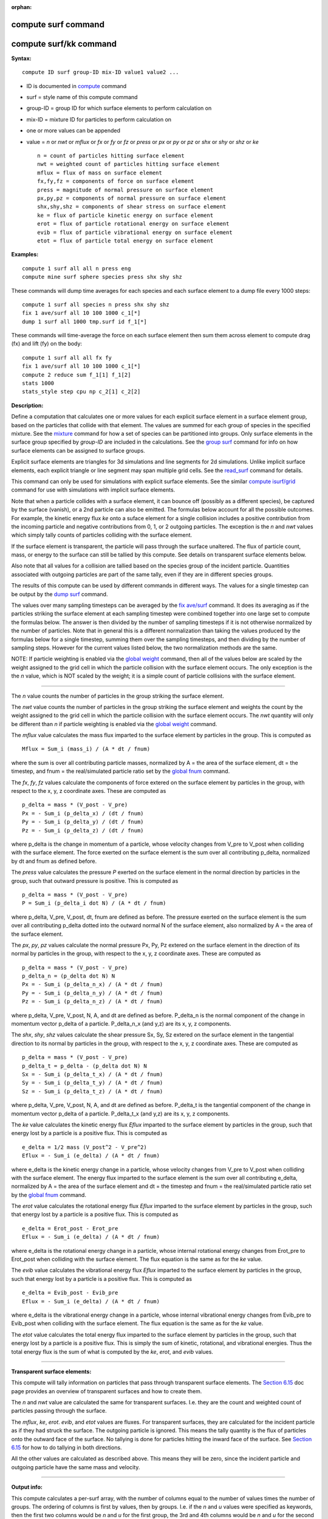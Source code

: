 :orphan:

.. index::  compute surf
.. index::  compute surf/kk

.. _command-compute-surf:

######################
 compute surf command
######################

#########################
 compute surf/kk command
#########################

**Syntax:**

::

   compute ID surf group-ID mix-ID value1 value2 ... 

-  ID is documented in `compute <compute.html>`__ command
-  surf = style name of this compute command
-  group-ID = group ID for which surface elements to perform calculation
   on
-  mix-ID = mixture ID for particles to perform calculation on
-  one or more values can be appended
-  value = *n* or *nwt* or *mflux* or *fx* or *fy* or *fz* or *press* or
   *px* or *py* or *pz* or *shx* or *shy* or *shz* or *ke*

   ::

        n = count of particles hitting surface element
        nwt = weighted count of particles hitting surface element
        mflux = flux of mass on surface element
        fx,fy,fz = components of force on surface element
        press = magnitude of normal pressure on surface element
        px,py,pz = components of normal pressure on surface element
        shx,shy,shz = components of shear stress on surface element
        ke = flux of particle kinetic energy on surface element
        erot = flux of particle rotational energy on surface element
        evib = flux of particle vibrational energy on surface element
        etot = flux of particle total energy on surface element 

**Examples:**

::

   compute 1 surf all all n press eng
   compute mine surf sphere species press shx shy shz 

These commands will dump time averages for each species and each surface
element to a dump file every 1000 steps:

::

   compute 1 surf all species n press shx shy shz
   fix 1 ave/surf all 10 100 1000 c_1[*]
   dump 1 surf all 1000 tmp.surf id f_1[*] 

These commands will time-average the force on each surface element then
sum them across element to compute drag (fx) and lift (fy) on the body:

::

   compute 1 surf all all fx fy
   fix 1 ave/surf all 10 100 1000 c_1[*]
   compute 2 reduce sum f_1[1] f_1[2]
   stats 1000
   stats_style step cpu np c_2[1] c_2[2] 

**Description:**

Define a computation that calculates one or more values for each
explicit surface element in a surface element group, based on the
particles that collide with that element. The values are summed for each
group of species in the specified mixture. See the
`mixture <mixture.html>`__ command for how a set of species can be
partitioned into groups. Only surface elements in the surface group
specified by *group-ID* are included in the calculations. See the `group
surf <group.html>`__ command for info on how surface elements can be
assigned to surface groups.

Explicit surface elements are triangles for 3d simulations and line
segments for 2d simulations. Unlike implicit surface elements, each
explicit triangle or line segment may span multiple grid cells. See the
`read_surf <read_surf.html>`__ command for details.

This command can only be used for simulations with explicit surface
elements. See the similar `compute
isurf/grid <compute_isurf_grid.html>`__ command for use with simulations
with implicit surface elements.

Note that when a particle collides with a surface element, it can bounce
off (possibly as a different species), be captured by the surface
(vanish), or a 2nd particle can also be emitted. The formulas below
account for all the possible outcomes. For example, the kinetic energy
flux *ke* onto a suface element for a single collision includes a
positive contribution from the incoming particle and negative
contributions from 0, 1, or 2 outgoing particles. The exception is the
*n* and *nwt* values which simply tally counts of particles colliding
with the surface element.

If the surface element is transparent, the particle will pass through
the surface unaltered. The flux of particle count, mass, or energy to
the surface can still be tallied by this compute. See details on
transparent surface elements below.

Also note that all values for a collision are tallied based on the
species group of the incident particle. Quantities associated with
outgoing particles are part of the same tally, even if they are in
different species groups.

The results of this compute can be used by different commands in
different ways. The values for a single timestep can be output by the
`dump surf <dump.html>`__ command.

The values over many sampling timesteps can be averaged by the `fix
ave/surf <fix_ave_surf.html>`__ command. It does its averaging as if the
particles striking the surface element at each sampling timestep were
combined together into one large set to compute the formulas below. The
answer is then divided by the number of sampling timesteps if it is not
otherwise normalized by the number of particles. Note that in general
this is a different normalization than taking the values produced by the
formulas below for a single timestep, summing them over the sampling
timesteps, and then dividing by the number of sampling steps. However
for the current values listed below, the two normalization methods are
the same.

NOTE: If particle weighting is enabled via the `global
weight <global.html>`__ command, then all of the values below are scaled
by the weight assigned to the grid cell in which the particle collision
with the surface element occurs. The only exception is the the *n*
value, which is NOT scaled by the weight; it is a simple count of
particle collisions with the surface element.

--------------

The *n* value counts the number of particles in the group striking the
surface element.

The *nwt* value counts the number of particles in the group striking the
surface element and weights the count by the weight assigned to the grid
cell in which the particle collision with the surface element occurs.
The *nwt* quantity will only be different than *n* if particle weighting
is enabled via the `global weight <global.html>`__ command.

The *mflux* value calculates the mass flux imparted to the surface
element by particles in the group. This is computed as

::

   Mflux = Sum_i (mass_i) / (A * dt / fnum) 

where the sum is over all contributing particle masses, normalized by A
= the area of the surface element, dt = the timestep, and fnum = the
real/simulated particle ratio set by the `global fnum <global.html>`__
command.

The *fx*, *fy*, *fz* values calculate the components of force extered on
the surface element by particles in the group, with respect to the x, y,
z coordinate axes. These are computed as

::

   p_delta = mass * (V_post - V_pre)
   Px = - Sum_i (p_delta_x) / (dt / fnum)
   Py = - Sum_i (p_delta_y) / (dt / fnum)
   Pz = - Sum_i (p_delta_z) / (dt / fnum) 

where p_delta is the change in momentum of a particle, whose velocity
changes from V_pre to V_post when colliding with the surface element.
The force exerted on the surface element is the sum over all
contributing p_delta, normalized by dt and fnum as defined before.

The *press* value calculates the pressure *P* exerted on the surface
element in the normal direction by particles in the group, such that
outward pressure is positive. This is computed as

::

   p_delta = mass * (V_post - V_pre)
   P = Sum_i (p_delta_i dot N) / (A * dt / fnum) 

where p_delta, V_pre, V_post, dt, fnum are defined as before. The
pressure exerted on the surface element is the sum over all contributing
p_delta dotted into the outward normal N of the surface element, also
normalized by A = the area of the surface element.

The *px*, *py*, *pz* values calculate the normal pressure Px, Py, Pz
extered on the surface element in the direction of its normal by
particles in the group, with respect to the x, y, z coordinate axes.
These are computed as

::

   p_delta = mass * (V_post - V_pre)
   p_delta_n = (p_delta dot N) N
   Px = - Sum_i (p_delta_n_x) / (A * dt / fnum)
   Py = - Sum_i (p_delta_n_y) / (A * dt / fnum)
   Pz = - Sum_i (p_delta_n_z) / (A * dt / fnum) 

where p_delta, V_pre, V_post, N, A, and dt are defined as before.
P_delta_n is the normal component of the change in momentum vector
p_delta of a particle. P_delta_n_x (and y,z) are its x, y, z components.

The *shx*, *shy*, *shz* values calculate the shear pressure Sx, Sy, Sz
extered on the surface element in the tangential direction to its normal
by particles in the group, with respect to the x, y, z coordinate axes.
These are computed as

::

   p_delta = mass * (V_post - V_pre)
   p_delta_t = p_delta - (p_delta dot N) N
   Sx = - Sum_i (p_delta_t_x) / (A * dt / fnum)
   Sy = - Sum_i (p_delta_t_y) / (A * dt / fnum)
   Sz = - Sum_i (p_delta_t_z) / (A * dt / fnum) 

where p_delta, V_pre, V_post, N, A, and dt are defined as before.
P_delta_t is the tangential component of the change in momentum vector
p_delta of a particle. P_delta_t_x (and y,z) are its x, y, z components.

The *ke* value calculates the kinetic energy flux *Eflux* imparted to
the surface element by particles in the group, such that energy lost by
a particle is a positive flux. This is computed as

::

   e_delta = 1/2 mass (V_post^2 - V_pre^2)
   Eflux = - Sum_i (e_delta) / (A * dt / fnum) 

where e_delta is the kinetic energy change in a particle, whose velocity
changes from V_pre to V_post when colliding with the surface element.
The energy flux imparted to the surface element is the sum over all
contributing e_delta, normalized by A = the area of the surface element
and dt = the timestep and fnum = the real/simulated particle ratio set
by the `global fnum <global.html>`__ command.

The *erot* value calculates the rotational energy flux *Eflux* imparted
to the surface element by particles in the group, such that energy lost
by a particle is a positive flux. This is computed as

::

   e_delta = Erot_post - Erot_pre
   Eflux = - Sum_i (e_delta) / (A * dt / fnum) 

where e_delta is the rotational energy change in a particle, whose
internal rotational energy changes from Erot_pre to Erot_post when
colliding with the surface element. The flux equation is the same as for
the *ke* value.

The *evib* value calculates the vibrational energy flux *Eflux* imparted
to the surface element by particles in the group, such that energy lost
by a particle is a positive flux. This is computed as

::

   e_delta = Evib_post - Evib_pre
   Eflux = - Sum_i (e_delta) / (A * dt / fnum) 

where e_delta is the vibrational energy change in a particle, whose
internal vibrational energy changes from Evib_pre to Evib_post when
colliding with the surface element. The flux equation is the same as for
the *ke* value.

The *etot* value calculates the total energy flux imparted to the
surface element by particles in the group, such that energy lost by a
particle is a positive flux. This is simply the sum of kinetic,
rotational, and vibrational energies. Thus the total energy flux is the
sum of what is computed by the *ke*, *erot*, and *evib* values.

--------------

**Transparent surface elements:**

This compute will tally information on particles that pass through
transparent surface elements. The `Section
6.15 <Section_howto.html#howto_15>`__ doc page provides an overview of
transparent surfaces and how to create them.

The *n* and *nwt* value are calculated the same for transparent
surfaces. I.e. they are the count and weighted count of particles
passing through the surface.

The *mflux*, *ke*, *erot*. *evib*, and *etot* values are fluxes. For
transparent surfaces, they are calculated for the incident particle as
if they had struck the surface. The outgoing particle is ignored. This
means the tally quantity is the flux of particles onto the outward face
of the surface. No tallying is done for particles hitting the inward
face of the surface. See `Section 6.15 <Section_howto.html#howto_15>`__
for how to do tallying in both directions.

All the other values are calculated as described above. This means they
will be zero, since the incident particle and outgoing particle have the
same mass and velocity.

--------------

**Output info:**

This compute calculates a per-surf array, with the number of columns
equal to the number of values times the number of groups. The ordering
of columns is first by values, then by groups. I.e. if the *n* and *u*
values were specified as keywords, then the first two columns would be
*n* and *u* for the first group, the 3rd and 4th columns would be *n*
and *u* for the second group, etc.

Surface elements not in the specified *group-ID* will output zeroes for
all their values.

The array can be accessed by any command that uses per-surf values from
a compute as input. See `Section 6.4 <Section_howto.html#howto_4>`__ for
an overview of SPARTA output options.

The per-surf array values will be in the `units <units.html>`__
appropriate to the individual values as described above. *N* is
unitless. *Press*, *px*, *py*, *pz*, *shx*, *shy*, *shz* are in in
pressure units. *Ke*, *erot*, *evib*, and *etot* are in energy/area-time
units for 3d simulations and energy/length-time units for 2d
simulations.

--------------

Styles with a *kk* suffix are functionally the same as the corresponding
style without the suffix. They have been optimized to run faster,
depending on your available hardware, as discussed in the `Accelerating
SPARTA <Section_accelerate.html>`__ section of the manual. The
accelerated styles take the same arguments and should produce the same
results, except for different random number, round-off and precision
issues.

These accelerated styles are part of the KOKKOS package. They are only
enabled if SPARTA was built with that package. See the `Making
SPARTA <Section_start.html#start_3>`__ section for more info.

You can specify the accelerated styles explicitly in your input script
by including their suffix, or you can use the `-suffix command-line
switch <Section_start.html#start_6>`__ when you invoke SPARTA, or you
can use the `suffix <suffix.html>`__ command in your input script.

See the `Accelerating SPARTA <Section_accelerate.html>`__ section of the
manual for more instructions on how to use the accelerated styles
effectively.

--------------

**Restrictions:** none

**Related commands:**

:ref:`command-fix-ave-surf`,
:ref:`dump surf <command-dump>`,
:ref:`command-compute-isurf-grid`

**Default:** none
